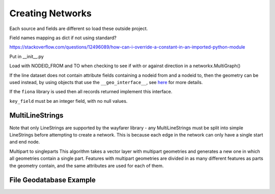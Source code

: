 Creating Networks
=================

Each source and fields are different so load these outside project. 

Field names mapping as dict if not using standard?

https://stackoverflow.com/questions/12496089/how-can-i-override-a-constant-in-an-imported-python-module

Put in __init__.py


Load with NODEID_FROM and TO when checking to see if with or against direction in a networkx.MultiGraph()

If the line dataset does not contain attribute fields containing a nodeid from and a nodeid to, then the geometry
can be used instead, by using objects that use the ``__geo_interface__``, see `here <https://gist.github.com/sgillies/2217756>`_
for more details.

If the ``fiona`` library is used then all records returned implement this interface.


``key_field`` must be an integer field, with no null values.

MultiLineStrings
----------------

Note that only LineStrings are supported by the wayfarer library - any MultiLineStrings must be split into simple LineStrings
before attempting to create a network. This is because each edge in the network can only have a single start and end node.


Multipart to singleparts
This algorithm takes a vector layer with multipart geometries and generates a new one in which all geometries 
contain a single part. Features with multipart geometries are divided in as many different features as parts the geometry
contain, and the same attributes are used for each of them.



File Geodatabase Example
------------------------

